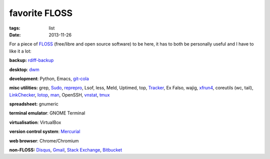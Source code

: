 favorite FLOSS
==============

:tags: list
:date: 2013-11-26


For a piece of FLOSS_ (free/libre and open source software) to be here,
it has to both be personally useful and I have to like it a lot:

**backup:** rdiff-backup_

**desktop**: dwm_

**development**: Python, Emacs, git-cola_

**misc utilities:** grep, Sudo_, reprepro_, Lsof, less, Meld,
Uptimed, top, Tracker_, Ex Falso, wajig,
xfrun4_, coreutils (wc, tail), LinkChecker_, Iotop_, man_,
OpenSSH, vnstat_, tmux_

**spreadsheet:** gnumeric

**terminal emulator**: GNOME Terminal

**virtualisation**: VirtualBox

**version control system**: Mercurial_

**web browser**: Chrome/Chromium

**non-FLOSS:** Disqus_, Gmail_, `Stack Exchange`_, Bitbucket_


.. _git-cola: http://tshepang.net/project-of-note-git-cola
.. _Tracker: http://projects.gnome.org/tracker
.. _FLOSS: http://en.wikipedia.org/wiki/Free_and_open-source_software
.. _rdiff-backup: http://tshepang.net/project-of-note-rdiff-backup
.. _dwm: http://dwm.suckless.org
.. _Sudo: http://tshepang.net/project-of-note-sudo
.. _reprepro: http://tshepang.net/project-of-note-reprepro
.. _xfrun4: http://tshepang.net/xfrun4-rocks
.. _linkchecker: http://tshepang.net/project-of-note-linkchecker
.. _Iotop: http://guichaz.free.fr/iotop
.. _man: http://en.wikipedia.org/wiki/Man_page
.. _Mercurial: http://mercurial.selenic.com
.. _Disqus: http://disqus.com
.. _Gmail: http://mail.google.com/mail
.. _Stack Exchange: http://stackexchange.com
.. _Bitbucket: http://bitbucket.org
.. _vnstat: http://humdi.net/vnstat
.. _tmux: http://tmux.sourceforge.net
